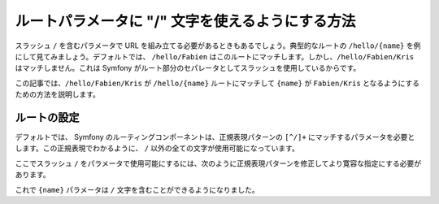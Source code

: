.. index::
   single: Routing; Allow / in route parameter

ルートパラメータに "/" 文字を使えるようにする方法
=================================================

スラッシュ ``/`` を含むパラメータで URL を組み立てる必要があるときもあるでしょう。典型的なルートの ``/hello/{name}`` を例にして見てみましょう。デフォルトでは、 ``/hello/Fabien`` はこのルートにマッチします。しかし、\ ``/hello/Fabien/Kris`` はマッチしません。これは Symfony がルート部分のセパレータとしてスラッシュを使用しているからです。

この記事では、\ ``/hello/Fabien/Kris`` が ``/hello/{name}`` ルートにマッチして ``{name}`` が ``Fabien/Kris`` となるようにするための方法を説明します。

ルートの設定
------------

デフォルトでは、 Symfony のルーティングコンポーネントは、正規表現パターンの ``[^/]+`` にマッチするパラメータを必要とします。この正規表現でわかるように、 ``/`` 以外の全ての文字が使用可能になっています。

ここでスラッシュ ``/`` をパラメータで使用可能にするには、次のように正規表現パターンを修正してより寛容な指定にする必要があります。

.. configuration-block::

    .. code-block:: yaml

        _hello:
            pattern: /hello/{name}
            defaults: { _controller: AcmeDemoBundle:Demo:hello }
            requirements:
                name: ".+"

    .. code-block:: xml

        <?xml version="1.0" encoding="UTF-8" ?>

        <routes xmlns="http://symfony.com/schema/routing"
            xmlns:xsi="http://www.w3.org/2001/XMLSchema-instance"
            xsi:schemaLocation="http://symfony.com/schema/routing http://symfony.com/schema/routing/routing-1.0.xsd">

            <route id="_hello" pattern="/hello/{name}">
                <default key="_controller">AcmeDemoBundle:Demo:hello</default>
                <requirement key="name">.+</requirement>
            </route>
        </routes>

    .. code-block:: php

        use Symfony\Component\Routing\RouteCollection;
        use Symfony\Component\Routing\Route;

        $collection = new RouteCollection();
        $collection->add('_hello', new Route('/hello/{name}', array(
            '_controller' => 'AcmeDemoBundle:Demo:hello',
        ), array(
            'name' => '.+',
        )));

        return $collection;

    .. code-block:: php-annotations

        use Sensio\Bundle\FrameworkExtraBundle\Configuration\Route;

        class DemoController
        {
            /**
             * @Route("/hello/{name}", name="_hello", requirements={"name" = ".+"})
             */
            public function helloAction($name)
            {
                // ...
            }
        }

これで ``{name}`` パラメータは ``/`` 文字を含むことができるようになりました。

.. 2011/10/24 ganchiku d4cee249baa41c03d940b8bf16511de686dea920

